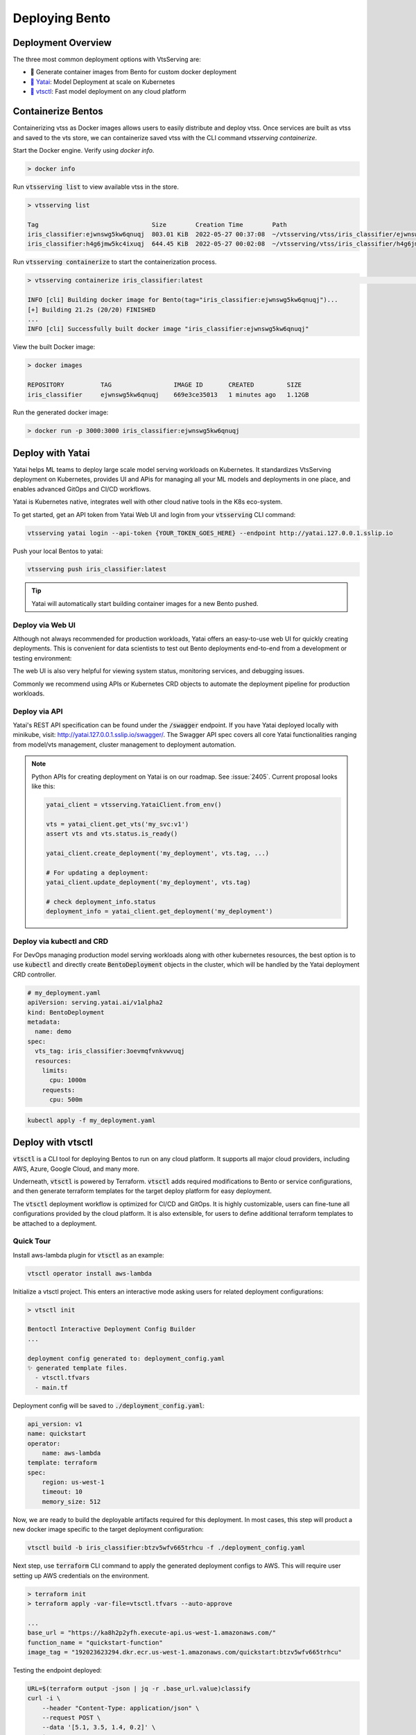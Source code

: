 ===============
Deploying Bento
===============


Deployment Overview
-------------------

The three most common deployment options with VtsServing are:

- 🐳 Generate container images from Bento for custom docker deployment
- `🦄️ Yatai <https://github.com/vtsserving/Yatai>`_: Model Deployment at scale on Kubernetes
- `🚀 vtsctl <https://github.com/vtsserving/vtsctl>`_: Fast model deployment on any cloud platform


Containerize Bentos
-------------------

Containerizing vtss as Docker images allows users to easily distribute and deploy
vtss. Once services are built as vtss and saved to the vts store, we can
containerize saved vtss with the CLI command `vtsserving containerize`.

Start the Docker engine. Verify using `docker info`.

.. code:: bash

    > docker info

Run :code:`vtsserving list` to view available vtss in the store.

.. code:: bash

    > vtsserving list

    Tag                               Size        Creation Time        Path
    iris_classifier:ejwnswg5kw6qnuqj  803.01 KiB  2022-05-27 00:37:08  ~/vtsserving/vtss/iris_classifier/ejwnswg5kw6qnuqj
    iris_classifier:h4g6jmw5kc4ixuqj  644.45 KiB  2022-05-27 00:02:08  ~/vtsserving/vtss/iris_classifier/h4g6jmw5kc4ixuqj


Run :code:`vtsserving containerize` to start the containerization process.

.. code:: bash

    > vtsserving containerize iris_classifier:latest                                                                                                                                             02:10:47

    INFO [cli] Building docker image for Bento(tag="iris_classifier:ejwnswg5kw6qnuqj")...
    [+] Building 21.2s (20/20) FINISHED
    ...
    INFO [cli] Successfully built docker image "iris_classifier:ejwnswg5kw6qnuqj"


.. dropdown:: For Mac with Apple Silicon
   :icon: cpu

   Specify the :code:`--platform` to avoid potential compatibility issues with some
   Python libraries.

   .. code:: bash

      vtsserving containerize --platform=linux/amd64 iris_classifier:latest


View the built Docker image:

.. code:: bash

    > docker images

    REPOSITORY          TAG                 IMAGE ID       CREATED         SIZE
    iris_classifier     ejwnswg5kw6qnuqj    669e3ce35013   1 minutes ago   1.12GB

Run the generated docker image:

.. code:: bash

    > docker run -p 3000:3000 iris_classifier:ejwnswg5kw6qnuqj

.. todo::

    - Add sample code for working with GPU and --gpu flag
    - Add a further reading section
    - Explain buildx requirement
    - Explain multi-platform build


Deploy with Yatai
-----------------

Yatai helps ML teams to deploy large scale model serving workloads on Kubernetes. It
standardizes VtsServing deployment on Kubernetes, provides UI and APis for managing all
your ML models and deployments in one place, and enables advanced GitOps and CI/CD
workflows.

Yatai is Kubernetes native, integrates well with other cloud native tools in the K8s
eco-system.

To get started, get an API token from Yatai Web UI and login from your :code:`vtsserving`
CLI command:

.. code:: bash

    vtsserving yatai login --api-token {YOUR_TOKEN_GOES_HERE} --endpoint http://yatai.127.0.0.1.sslip.io

Push your local Bentos to yatai:

.. code:: python

    vtsserving push iris_classifier:latest

.. tip::
    Yatai will automatically start building container images for a new Bento pushed.


Deploy via Web UI
^^^^^^^^^^^^^^^^^

Although not always recommended for production workloads, Yatai offers an easy-to-use
web UI for quickly creating deployments. This is convenient for data scientists to test
out Bento deployments end-to-end from a development or testing environment:

.. image:: /_static/img/yatai-deployment-creation.png
    :alt: Yatai Deployment creation UI

The web UI is also very helpful for viewing system status, monitoring services, and
debugging issues.

.. image:: /_static/img/yatai-deployment-details.png
    :alt: Yatai Deployment Details UI

Commonly we recommend using APIs or Kubernetes CRD objects to automate the deployment
pipeline for production workloads.

Deploy via API
^^^^^^^^^^^^^^

Yatai's REST API specification can be found under the :code:`/swagger` endpoint. If you
have Yatai deployed locally with minikube, visit:
http://yatai.127.0.0.1.sslip.io/swagger/. The Swagger API spec covers all core Yatai
functionalities ranging from model/vts management, cluster management to deployment
automation.

.. note::

    Python APIs for creating deployment on Yatai is on our roadmap. See :issue:`2405`.
    Current proposal looks like this:

    .. code:: python

        yatai_client = vtsserving.YataiClient.from_env()

        vts = yatai_client.get_vts('my_svc:v1')
        assert vts and vts.status.is_ready()

        yatai_client.create_deployment('my_deployment', vts.tag, ...)

        # For updating a deployment:
        yatai_client.update_deployment('my_deployment', vts.tag)

        # check deployment_info.status
        deployment_info = yatai_client.get_deployment('my_deployment')


Deploy via kubectl and CRD
^^^^^^^^^^^^^^^^^^^^^^^^^^

For DevOps managing production model serving workloads along with other kubernetes
resources, the best option is to use :code:`kubectl` and directly create
:code:`BentoDeployment` objects in the cluster, which will be handled by the Yatai
deployment CRD controller.

.. code:: yaml

    # my_deployment.yaml
    apiVersion: serving.yatai.ai/v1alpha2
    kind: BentoDeployment
    metadata:
      name: demo
    spec:
      vts_tag: iris_classifier:3oevmqfvnkvwvuqj
      resources:
        limits:
          cpu: 1000m
        requests:
          cpu: 500m

.. code:: bash

    kubectl apply -f my_deployment.yaml



Deploy with vtsctl
--------------------

:code:`vtsctl` is a CLI tool for deploying Bentos to run on any cloud platform. It
supports all major cloud providers, including AWS, Azure, Google Cloud, and many more.

Underneath, :code:`vtsctl` is powered by Terraform. :code:`vtsctl` adds required
modifications to Bento or service configurations, and then generate terraform templates
for the target deploy platform for easy deployment.

The :code:`vtsctl` deployment workflow is optimized for CI/CD and GitOps. It is highly
customizable, users can fine-tune all configurations provided by the cloud platform. It
is also extensible, for users to define additional terraform templates to be attached
to a deployment.

Quick Tour
^^^^^^^^^^

Install aws-lambda plugin for :code:`vtsctl` as an example:

.. code:: bash

    vtsctl operator install aws-lambda

Initialize a vtsctl project. This enters an interactive mode asking users for related
deployment configurations:

.. code:: bash

    > vtsctl init

    Bentoctl Interactive Deployment Config Builder
    ...

    deployment config generated to: deployment_config.yaml
    ✨ generated template files.
      - vtsctl.tfvars
      - main.tf


Deployment config will be saved to :code:`./deployment_config.yaml`:

.. code:: yaml

    api_version: v1
    name: quickstart
    operator:
        name: aws-lambda
    template: terraform
    spec:
        region: us-west-1
        timeout: 10
        memory_size: 512

Now, we are ready to build the deployable artifacts required for this deployment. In
most cases, this step will product a new docker image specific to the target deployment
configuration:


.. code:: bash

    vtsctl build -b iris_classifier:btzv5wfv665trhcu -f ./deployment_config.yaml

Next step, use :code:`terraform` CLI command to apply the generated deployment configs
to AWS. This will require user setting up AWS credentials on the environment.


.. code:: bash

    > terraform init
    > terraform apply -var-file=vtsctl.tfvars --auto-approve

    ...
    base_url = "https://ka8h2p2yfh.execute-api.us-west-1.amazonaws.com/"
    function_name = "quickstart-function"
    image_tag = "192023623294.dkr.ecr.us-west-1.amazonaws.com/quickstart:btzv5wfv665trhcu"


Testing the endpoint deployed:

.. code:: bash

    URL=$(terraform output -json | jq -r .base_url.value)classify
    curl -i \
        --header "Content-Type: application/json" \
        --request POST \
        --data '[5.1, 3.5, 1.4, 0.2]' \
        $URL


Supported Cloud Platforms
^^^^^^^^^^^^^^^^^^^^^^^^^

- AWS Lambda: https://github.com/vtsserving/aws-lambda-deploy
- AWS SageMaker: https://github.com/vtsserving/aws-sagemaker-deploy
- AWS EC2: https://github.com/vtsserving/aws-ec2-deploy
- Google Cloud Run: https://github.com/vtsserving/google-cloud-run-deploy
- Google Compute Engine: https://github.com/vtsserving/google-compute-engine-deploy
- Azure Functions: https://github.com/vtsserving/azure-functions-deploy
- Azure Container Instances: https://github.com/vtsserving/azure-container-instances-deploy
- Heroku: https://github.com/vtsserving/heroku-deploy

.. TODO::
    Explain limitations of each platform, e.g. GPU support
    Explain how to customize the terraform workflow


About Horizontal Auto-scaling
-----------------------------

Auto-scaling is one of the most sought-after features when it comes to deploying models. Autoscaling helps optimize resource usage and cost by automatically provisioning up and scaling down depending on incoming traffic.

Among deployment options introduced in this guide, Yatai on Kubernetes is the
recommended approach if auto-scaling and resource efficiency are required for your team’s workflow.
Yatai enables users to fine-tune resource requirements and
auto-scaling policy at the Runner level, which inherently improves interoperability between auto-scaling and data aggregated at Runner's adaptive batching layer in real-time.

Many of vtsctl’s deployment targets also come with a certain level of auto-scaling
capabilities, including AWS EC2 and AWS Lambda.